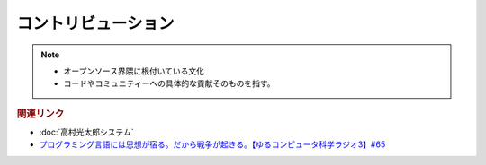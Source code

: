 コントリビューション
==========================================================
.. note:: 
  * オープンソース界隈に根付いている文化
  * コードやコミュニティーへの具体的な貢献そのものを指す。

.. rubric:: 関連リンク
* :doc:`高村光太郎システム` 
* `プログラミング言語には思想が宿る。だから戦争が起きる。【ゆるコンピュータ科学ラジオ3】#65`_

.. _プログラミング言語には思想が宿る。だから戦争が起きる。【ゆるコンピュータ科学ラジオ3】#65: https://www.youtube.com/watch?v=qNHfKNjX8Us
